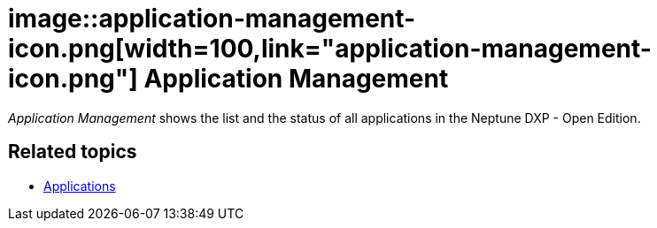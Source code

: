 = image::application-management-icon.png[width=100,link="application-management-icon.png"] Application Management

__Application Management__ shows the list and the status of all  applications in the Neptune DXP - Open Edition.

== Related topics
* https://community.neptune-software.com/documentation/applications[Applications]
